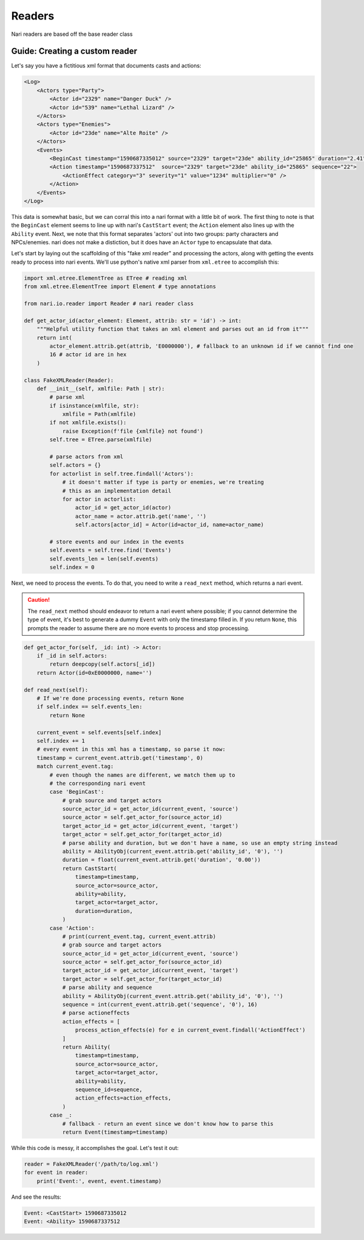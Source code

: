 Readers
=======

Nari readers are based off the base reader class


Guide: Creating a custom reader
~~~~~~~~~~~~~~~~~~~~~~~~~~~~~~~

Let's say you have a fictitious xml format that documents casts and actions:

.. code-block:: xml

    <Log>
        <Actors type="Party">
            <Actor id="2329" name="Danger Duck" />
            <Actor id="539" name="Lethal Lizard" />
        </Actors>
        <Actors type="Enemies">
            <Actor id="23de" name="Alte Roite" />
        </Actors>
        <Events>
            <BeginCast timestamp="1590687335012" source="2329" target="23de" ability_id="25865" duration="2.41" />
            <Action timestamp="1590687337512"  source="2329" target="23de" ability_id="25865" sequence="22">
                <ActionEffect category="3" severity="1" value="1234" multiplier="0" />
            </Action>
        </Events>
    </Log>

This data is somewhat basic, but we can corral this into a nari format with a little bit of work. The first thing to
note is that the ``BeginCast`` element seems to line up with nari's ``CastStart`` event; the ``Action`` element also
lines up with the ``Ability`` event. Next, we note that this format separates 'actors' out into two groups: party
characters and NPCs/enemies. nari does not make a distiction, but it does have an ``Actor`` type to encapsulate that
data.

Let's start by laying out the scaffolding of this "fake xml reader" and processing the actors, along with
getting the events ready to process into nari events. We'll use python's native xml parser from ``xml.etree``
to accomplish this:

.. code-block:: python

    import xml.etree.ElementTree as ETree # reading xml
    from xml.etree.ElementTree import Element # type annotations

    from nari.io.reader import Reader # nari reader class

    def get_actor_id(actor_element: Element, attrib: str = 'id') -> int:
        """Helpful utility function that takes an xml element and parses out an id from it"""
        return int(
            actor_element.attrib.get(attrib, 'E0000000'), # fallback to an unknown id if we cannot find one
            16 # actor id are in hex
        )

    class FakeXMLReader(Reader):
        def __init__(self, xmlfile: Path | str):
            # parse xml
            if isinstance(xmlfile, str):
                xmlfile = Path(xmlfile)
            if not xmlfile.exists():
                raise Exception(f'file {xmlfile} not found')
            self.tree = ETree.parse(xmlfile)

            # parse actors from xml
            self.actors = {}
            for actorlist in self.tree.findall('Actors'):
                # it doesn't matter if type is party or enemies, we're treating
                # this as an implementation detail
                for actor in actorlist:
                    actor_id = get_actor_id(actor)
                    actor_name = actor.attrib.get('name', '')
                    self.actors[actor_id] = Actor(id=actor_id, name=actor_name)

            # store events and our index in the events
            self.events = self.tree.find('Events')
            self.events_len = len(self.events)
            self.index = 0


Next, we need to process the events. To do that, you need to write a ``read_next`` method, which returns a nari event.

.. caution::

    The ``read_next`` method should endeavor to return a nari event where possible; if you cannot determine the type of
    event, it's best to generate a dummy ``Event`` with only the timestamp filled in. If you return ``None``, this
    prompts the reader to assume there are no more events to process and stop processing.

.. code-block:: python

    def get_actor_for(self, _id: int) -> Actor:
        if _id in self.actors:
            return deepcopy(self.actors[_id])
        return Actor(id=0xE0000000, name='')

    def read_next(self):
        # If we're done processing events, return None
        if self.index == self.events_len:
            return None

        current_event = self.events[self.index]
        self.index += 1
        # every event in this xml has a timestamp, so parse it now:
        timestamp = current_event.attrib.get('timestamp', 0)
        match current_event.tag:
            # even though the names are different, we match them up to
            # the corresponding nari event
            case 'BeginCast':
                # grab source and target actors
                source_actor_id = get_actor_id(current_event, 'source')
                source_actor = self.get_actor_for(source_actor_id)
                target_actor_id = get_actor_id(current_event, 'target')
                target_actor = self.get_actor_for(target_actor_id)
                # parse ability and duration, but we don't have a name, so use an empty string instead
                ability = AbilityObj(current_event.attrib.get('ability_id', '0'), '')
                duration = float(current_event.attrib.get('duration', '0.00'))
                return CastStart(
                    timestamp=timestamp,
                    source_actor=source_actor,
                    ability=ability,
                    target_actor=target_actor,
                    duration=duration,
                )
            case 'Action':
                # print(current_event.tag, current_event.attrib)
                # grab source and target actors
                source_actor_id = get_actor_id(current_event, 'source')
                source_actor = self.get_actor_for(source_actor_id)
                target_actor_id = get_actor_id(current_event, 'target')
                target_actor = self.get_actor_for(target_actor_id)
                # parse ability and sequence
                ability = AbilityObj(current_event.attrib.get('ability_id', '0'), '')
                sequence = int(current_event.attrib.get('sequence', '0'), 16)
                # parse actioneffects
                action_effects = [
                    process_action_effects(e) for e in current_event.findall('ActionEffect')
                ]
                return Ability(
                    timestamp=timestamp,
                    source_actor=source_actor,
                    target_actor=target_actor,
                    ability=ability,
                    sequence_id=sequence,
                    action_effects=action_effects,
                )
            case _:
                # fallback - return an event since we don't know how to parse this
                return Event(timestamp=timestamp)

While this code is messy, it accomplishes the goal. Let's test it out:

.. code-block:: python

    reader = FakeXMLReader('/path/to/log.xml')
    for event in reader:
        print('Event:', event, event.timestamp)

And see the results:

.. code-block::

    Event: <CastStart> 1590687335012
    Event: <Ability> 1590687337512
